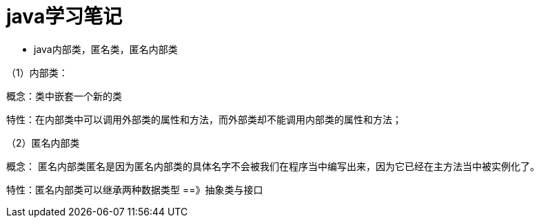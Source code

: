 #  java学习笔记

* java内部类，匿名类，匿名内部类

（1）内部类：

概念：类中嵌套一个新的类

特性：在内部类中可以调用外部类的属性和方法，而外部类却不能调用内部类的属性和方法；

（2）匿名内部类

概念： 匿名内部类匿名是因为匿名内部类的具体名字不会被我们在程序当中编写出来，因为它已经在主方法当中被实例化了。

特性：匿名内部类可以继承两种数据类型 ==》抽象类与接口



